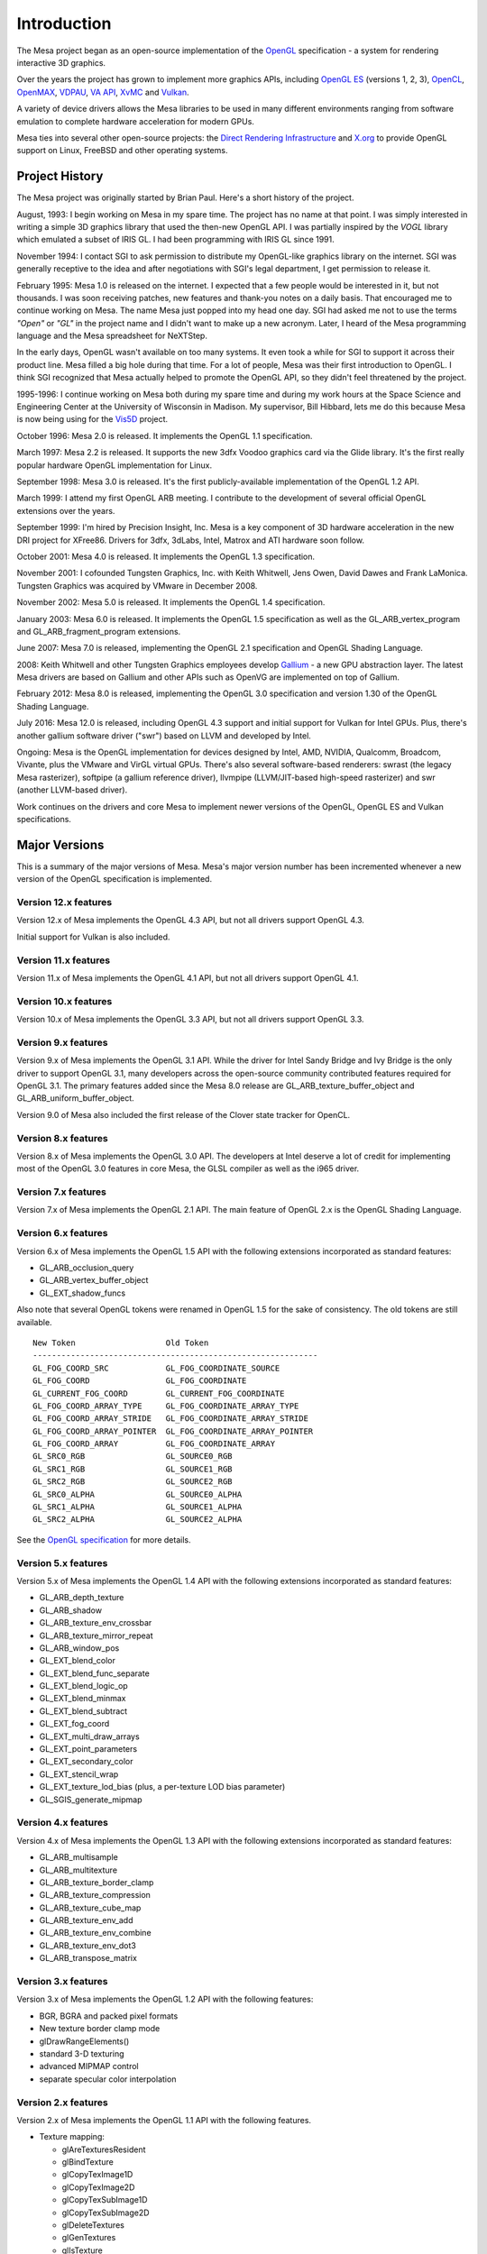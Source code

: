 Introduction
============

The Mesa project began as an open-source implementation of the
`OpenGL <https://www.opengl.org/>`__ specification - a system for
rendering interactive 3D graphics.

Over the years the project has grown to implement more graphics APIs,
including `OpenGL ES <https://www.khronos.org/opengles/>`__ (versions 1,
2, 3), `OpenCL <https://www.khronos.org/opencl/>`__,
`OpenMAX <https://www.khronos.org/openmax/>`__,
`VDPAU <https://en.wikipedia.org/wiki/VDPAU>`__, `VA
API <https://en.wikipedia.org/wiki/Video_Acceleration_API>`__,
`XvMC <https://en.wikipedia.org/wiki/X-Video_Motion_Compensation>`__ and
`Vulkan <https://www.khronos.org/vulkan/>`__.

A variety of device drivers allows the Mesa libraries to be used in many
different environments ranging from software emulation to complete
hardware acceleration for modern GPUs.

Mesa ties into several other open-source projects: the `Direct Rendering
Infrastructure <https://dri.freedesktop.org/>`__ and
`X.org <https://x.org>`__ to provide OpenGL support on Linux, FreeBSD
and other operating systems.

Project History
---------------

The Mesa project was originally started by Brian Paul. Here's a short
history of the project.

August, 1993: I begin working on Mesa in my spare time. The project has
no name at that point. I was simply interested in writing a simple 3D
graphics library that used the then-new OpenGL API. I was partially
inspired by the *VOGL* library which emulated a subset of IRIS GL. I had
been programming with IRIS GL since 1991.

November 1994: I contact SGI to ask permission to distribute my
OpenGL-like graphics library on the internet. SGI was generally
receptive to the idea and after negotiations with SGI's legal
department, I get permission to release it.

February 1995: Mesa 1.0 is released on the internet. I expected that a
few people would be interested in it, but not thousands. I was soon
receiving patches, new features and thank-you notes on a daily basis.
That encouraged me to continue working on Mesa. The name Mesa just
popped into my head one day. SGI had asked me not to use the terms
*"Open"* or *"GL"* in the project name and I didn't want to make up a
new acronym. Later, I heard of the Mesa programming language and the
Mesa spreadsheet for NeXTStep.

In the early days, OpenGL wasn't available on too many systems. It even
took a while for SGI to support it across their product line. Mesa
filled a big hole during that time. For a lot of people, Mesa was their
first introduction to OpenGL. I think SGI recognized that Mesa actually
helped to promote the OpenGL API, so they didn't feel threatened by the
project.

1995-1996: I continue working on Mesa both during my spare time and
during my work hours at the Space Science and Engineering Center at the
University of Wisconsin in Madison. My supervisor, Bill Hibbard, lets me
do this because Mesa is now being using for the
`Vis5D <https://www.ssec.wisc.edu/%7Ebillh/vis.html>`__ project.

October 1996: Mesa 2.0 is released. It implements the OpenGL 1.1
specification.

March 1997: Mesa 2.2 is released. It supports the new 3dfx Voodoo
graphics card via the Glide library. It's the first really popular
hardware OpenGL implementation for Linux.

September 1998: Mesa 3.0 is released. It's the first publicly-available
implementation of the OpenGL 1.2 API.

March 1999: I attend my first OpenGL ARB meeting. I contribute to the
development of several official OpenGL extensions over the years.

September 1999: I'm hired by Precision Insight, Inc. Mesa is a key
component of 3D hardware acceleration in the new DRI project for
XFree86. Drivers for 3dfx, 3dLabs, Intel, Matrox and ATI hardware soon
follow.

October 2001: Mesa 4.0 is released. It implements the OpenGL 1.3
specification.

November 2001: I cofounded Tungsten Graphics, Inc. with Keith Whitwell,
Jens Owen, David Dawes and Frank LaMonica. Tungsten Graphics was
acquired by VMware in December 2008.

November 2002: Mesa 5.0 is released. It implements the OpenGL 1.4
specification.

January 2003: Mesa 6.0 is released. It implements the OpenGL 1.5
specification as well as the GL_ARB_vertex_program and
GL_ARB_fragment_program extensions.

June 2007: Mesa 7.0 is released, implementing the OpenGL 2.1
specification and OpenGL Shading Language.

2008: Keith Whitwell and other Tungsten Graphics employees develop
`Gallium <https://en.wikipedia.org/wiki/Gallium3D>`__ - a new GPU
abstraction layer. The latest Mesa drivers are based on Gallium and
other APIs such as OpenVG are implemented on top of Gallium.

February 2012: Mesa 8.0 is released, implementing the OpenGL 3.0
specification and version 1.30 of the OpenGL Shading Language.

July 2016: Mesa 12.0 is released, including OpenGL 4.3 support and
initial support for Vulkan for Intel GPUs. Plus, there's another gallium
software driver ("swr") based on LLVM and developed by Intel.

Ongoing: Mesa is the OpenGL implementation for devices designed by
Intel, AMD, NVIDIA, Qualcomm, Broadcom, Vivante, plus the VMware and
VirGL virtual GPUs. There's also several software-based renderers:
swrast (the legacy Mesa rasterizer), softpipe (a gallium reference
driver), llvmpipe (LLVM/JIT-based high-speed rasterizer) and swr
(another LLVM-based driver).

Work continues on the drivers and core Mesa to implement newer versions
of the OpenGL, OpenGL ES and Vulkan specifications.

Major Versions
--------------

This is a summary of the major versions of Mesa. Mesa's major version
number has been incremented whenever a new version of the OpenGL
specification is implemented.

Version 12.x features
~~~~~~~~~~~~~~~~~~~~~

Version 12.x of Mesa implements the OpenGL 4.3 API, but not all drivers
support OpenGL 4.3.

Initial support for Vulkan is also included.

Version 11.x features
~~~~~~~~~~~~~~~~~~~~~

Version 11.x of Mesa implements the OpenGL 4.1 API, but not all drivers
support OpenGL 4.1.

Version 10.x features
~~~~~~~~~~~~~~~~~~~~~

Version 10.x of Mesa implements the OpenGL 3.3 API, but not all drivers
support OpenGL 3.3.

Version 9.x features
~~~~~~~~~~~~~~~~~~~~

Version 9.x of Mesa implements the OpenGL 3.1 API. While the driver for
Intel Sandy Bridge and Ivy Bridge is the only driver to support OpenGL
3.1, many developers across the open-source community contributed
features required for OpenGL 3.1. The primary features added since the
Mesa 8.0 release are GL_ARB_texture_buffer_object and
GL_ARB_uniform_buffer_object.

Version 9.0 of Mesa also included the first release of the Clover state
tracker for OpenCL.

Version 8.x features
~~~~~~~~~~~~~~~~~~~~

Version 8.x of Mesa implements the OpenGL 3.0 API. The developers at
Intel deserve a lot of credit for implementing most of the OpenGL 3.0
features in core Mesa, the GLSL compiler as well as the i965 driver.

Version 7.x features
~~~~~~~~~~~~~~~~~~~~

Version 7.x of Mesa implements the OpenGL 2.1 API. The main feature of
OpenGL 2.x is the OpenGL Shading Language.

Version 6.x features
~~~~~~~~~~~~~~~~~~~~

Version 6.x of Mesa implements the OpenGL 1.5 API with the following
extensions incorporated as standard features:

-  GL_ARB_occlusion_query
-  GL_ARB_vertex_buffer_object
-  GL_EXT_shadow_funcs

Also note that several OpenGL tokens were renamed in OpenGL 1.5 for the
sake of consistency. The old tokens are still available.

::

   New Token                   Old Token
   ------------------------------------------------------------
   GL_FOG_COORD_SRC            GL_FOG_COORDINATE_SOURCE
   GL_FOG_COORD                GL_FOG_COORDINATE
   GL_CURRENT_FOG_COORD        GL_CURRENT_FOG_COORDINATE
   GL_FOG_COORD_ARRAY_TYPE     GL_FOG_COORDINATE_ARRAY_TYPE
   GL_FOG_COORD_ARRAY_STRIDE   GL_FOG_COORDINATE_ARRAY_STRIDE
   GL_FOG_COORD_ARRAY_POINTER  GL_FOG_COORDINATE_ARRAY_POINTER
   GL_FOG_COORD_ARRAY          GL_FOG_COORDINATE_ARRAY
   GL_SRC0_RGB                 GL_SOURCE0_RGB
   GL_SRC1_RGB                 GL_SOURCE1_RGB
   GL_SRC2_RGB                 GL_SOURCE2_RGB
   GL_SRC0_ALPHA               GL_SOURCE0_ALPHA
   GL_SRC1_ALPHA               GL_SOURCE1_ALPHA
   GL_SRC2_ALPHA               GL_SOURCE2_ALPHA

See the `OpenGL
specification <https://www.opengl.org/documentation/spec.html>`__ for
more details.

Version 5.x features
~~~~~~~~~~~~~~~~~~~~

Version 5.x of Mesa implements the OpenGL 1.4 API with the following
extensions incorporated as standard features:

-  GL_ARB_depth_texture
-  GL_ARB_shadow
-  GL_ARB_texture_env_crossbar
-  GL_ARB_texture_mirror_repeat
-  GL_ARB_window_pos
-  GL_EXT_blend_color
-  GL_EXT_blend_func_separate
-  GL_EXT_blend_logic_op
-  GL_EXT_blend_minmax
-  GL_EXT_blend_subtract
-  GL_EXT_fog_coord
-  GL_EXT_multi_draw_arrays
-  GL_EXT_point_parameters
-  GL_EXT_secondary_color
-  GL_EXT_stencil_wrap
-  GL_EXT_texture_lod_bias (plus, a per-texture LOD bias parameter)
-  GL_SGIS_generate_mipmap

Version 4.x features
~~~~~~~~~~~~~~~~~~~~

Version 4.x of Mesa implements the OpenGL 1.3 API with the following
extensions incorporated as standard features:

-  GL_ARB_multisample
-  GL_ARB_multitexture
-  GL_ARB_texture_border_clamp
-  GL_ARB_texture_compression
-  GL_ARB_texture_cube_map
-  GL_ARB_texture_env_add
-  GL_ARB_texture_env_combine
-  GL_ARB_texture_env_dot3
-  GL_ARB_transpose_matrix

Version 3.x features
~~~~~~~~~~~~~~~~~~~~

Version 3.x of Mesa implements the OpenGL 1.2 API with the following
features:

-  BGR, BGRA and packed pixel formats
-  New texture border clamp mode
-  glDrawRangeElements()
-  standard 3-D texturing
-  advanced MIPMAP control
-  separate specular color interpolation

Version 2.x features
~~~~~~~~~~~~~~~~~~~~

Version 2.x of Mesa implements the OpenGL 1.1 API with the following
features.

-  Texture mapping:

   -  glAreTexturesResident
   -  glBindTexture
   -  glCopyTexImage1D
   -  glCopyTexImage2D
   -  glCopyTexSubImage1D
   -  glCopyTexSubImage2D
   -  glDeleteTextures
   -  glGenTextures
   -  glIsTexture
   -  glPrioritizeTextures
   -  glTexSubImage1D
   -  glTexSubImage2D

-  Vertex Arrays:

   -  glArrayElement
   -  glColorPointer
   -  glDrawElements
   -  glEdgeFlagPointer
   -  glIndexPointer
   -  glInterleavedArrays
   -  glNormalPointer
   -  glTexCoordPointer
   -  glVertexPointer

-  Client state management:

   -  glDisableClientState
   -  glEnableClientState
   -  glPopClientAttrib
   -  glPushClientAttrib

-  Misc:

   -  glGetPointer
   -  glIndexub
   -  glIndexubv
   -  glPolygonOffset
